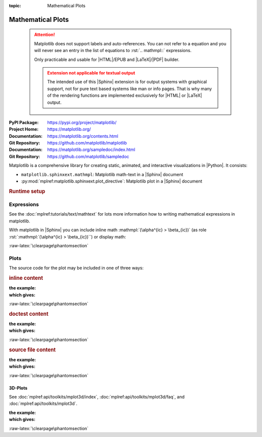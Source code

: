 :topic: Mathematical Plots

.. index::
   triple: Sphinx; Extension; Mathematical Plots

Mathematical Plots
##################

.. pull-quote::

   .. attention::

      Matplotlib does not support labels and auto-references. You
      can not refer to a equation and you will never see an entry
      in the list of equations to :rst:`.. mathmpl::` expressions.

      Only practicable and usable for |HTML|/EPUB and |LaTeX|/|PDF|
      builder.


      .. admonition:: Extension not applicable for textual output
         :class: danger

         The intended use of this |Sphinx| extension is for output
         systems with graphical support, not for pure text based
         systems like man or info pages. That is why many of the
         rendering functions are implemented exclusively for |HTML|
         or |LaTeX| output.

:PyPI Package:   https://pypi.org/project/matplotlib/
:Project Home:   https://matplotlib.org/
:Documentation:  https://matplotlib.org/contents.html
:Git Repository: https://github.com/matplotlib/matplotlib

:Documentation:  https://matplotlib.org/sampledoc/index.html
:Git Repository: https://github.com/matplotlib/sampledoc

Matplotlib is a comprehensive library for creating static, animated, and
interactive visualizations in |Python|. It consists:

* ``matplotlib.sphinxext.mathmpl``: Matplotlib math-text in a |Sphinx| document
* :py:mod:`mplref:matplotlib.sphinxext.plot_directive`:
  Matplotlib plot in a |Sphinx| document

.. rubric:: Runtime setup

.. confval:: plot_pre_code

   Code that should be executed before each plot runs will setup over the
   |Sphinx| configuration option :confval:`plot_pre_code`. If not specified
   or **None or empty** it will default to a string containing:
   :python:`import numpy as np; from matplotlib import pyplot as plt;`.

   .. ifconfig:: not plot_pre_code

      :plot_pre_code: **None or empty**, use extension's default.

   .. ifconfig:: plot_pre_code

      :plot_pre_code: Currently set to:

                      .. literalinclude:: {plot_preincl}
                         :language: python
                         :start-after: START: LDSP
                         :end-before: END: LDSP
                         :linenos:

.. confval:: plot_working_directory

   By default, if **None or empty**, the :confval:`plot_working_directory` will
   be changed to the directory of the example, so the code can get at its data
   files, if any. Also its path will be added to :python:`sys.path` so it can
   import any helper modules sitting beside it. This configuration option can
   be used to specify a central directory (also added to :python:`sys.path`)
   where data files and helper modules for all code are located.

   .. ifconfig:: not plot_basedir

      :plot_working_directory: **None or empty**, directory is **relative**.

   .. ifconfig:: plot_basedir

      :plot_working_directory: Currently set to :file:`{plot_workdir}`.

.. confval:: plot_basedir

   When a path to a source file is given, the |Sphinx| configuration option
   :confval:`plot_basedir` will respect. It is the base directory, to which
   :rst:`.. plot::` file names are relative to. If **None or empty**, file
   names are **relative** to the directory where the file containing the
   directive is.

   .. ifconfig:: not plot_basedir

      :plot_basedir: **None or empty**, file names are **relative**.

   .. ifconfig:: plot_basedir

      :plot_basedir: Currently set to :file:`{plot_basedir}`.

Expressions
***********

See the :doc:`mplref:tutorials/text/mathtext` for lots more information
how to writing mathematical expressions in matplotlib.

With matplotlib in |Sphinx| you can include inline math
:mathmpl:`(\alpha^{ic} > \beta_{ic})` (as role
:rst:`:mathmpl:`(\alpha^{ic} > \beta_{ic})``) or display math:

.. mathmpl::

   \sum_{i=0}^\infty x_i

.. rst:directive:: mathmpl

   :the example:

      .. literalinclude:: matplotlib/mathmpl/example.rsti
         :end-before: .. Local variables:
         :language: rst
         :linenos:

   :which gives:

      .. include:: matplotlib/mathmpl/example.rsti

:raw-latex:`\clearpage\phantomsection`

Plots
*****

.. rst:directive:: plot

   See the matplotlib :doc:`mplref:tutorials/introductory/pyplot` and the
   :doc:`mplref:gallery/index` for lots of examples of matplotlib plots.

The source code for the plot may be included in one of three ways:

.. rubric:: inline content

:the example:

   .. literalinclude:: matplotlib/inline/example.rsti
      :end-before: .. Local variables:
      :language: rst
      :linenos:

:which gives:

   .. include:: matplotlib/inline/example.rsti

:raw-latex:`\clearpage\phantomsection`

.. rubric:: doctest content

:the example:

   .. literalinclude:: matplotlib/doctest/example.rsti
      :end-before: .. Local variables:
      :language: rst
      :linenos:

:which gives:

   .. include:: matplotlib/doctest/example.rsti

:raw-latex:`\clearpage\phantomsection`

.. rubric:: source file content

:the example:

   .. literalinclude:: matplotlib/srcfile/example.rsti
      :end-before: .. Local variables:
      :language: rst
      :linenos:

:which gives:

   .. include:: matplotlib/srcfile/example.rsti

:raw-latex:`\clearpage\phantomsection`

3D-Plots
========

See :doc:`mplref:api/toolkits/mplot3d/index`,
:doc:`mplref:api/toolkits/mplot3d/faq`, and
:doc:`mplref:api/toolkits/mplot3d`.

:the example:

   .. literalinclude:: matplotlib/mplot3d/example.rsti
      :end-before: .. Local variables:
      :language: rst
      :linenos:

:which gives:

   .. include:: matplotlib/mplot3d/example.rsti

:raw-latex:`\clearpage\phantomsection`

.. Local variables:
   coding: utf-8
   mode: text
   mode: rst
   End:
   vim: fileencoding=utf-8 filetype=rst :
